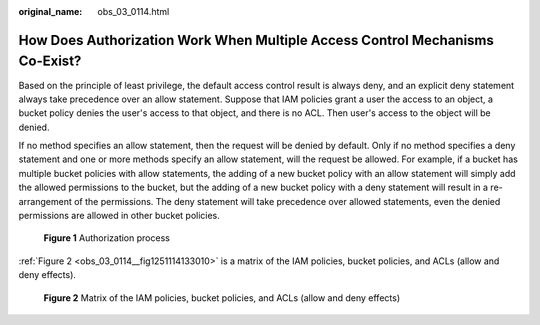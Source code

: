 :original_name: obs_03_0114.html

.. _obs_03_0114:

How Does Authorization Work When Multiple Access Control Mechanisms Co-Exist?
=============================================================================

Based on the principle of least privilege, the default access control result is always deny, and an explicit deny statement always take precedence over an allow statement. Suppose that IAM policies grant a user the access to an object, a bucket policy denies the user's access to that object, and there is no ACL. Then user's access to the object will be denied.

If no method specifies an allow statement, then the request will be denied by default. Only if no method specifies a deny statement and one or more methods specify an allow statement, will the request be allowed. For example, if a bucket has multiple bucket policies with allow statements, the adding of a new bucket policy with an allow statement will simply add the allowed permissions to the bucket, but the adding of a new bucket policy with a deny statement will result in a re-arrangement of the permissions. The deny statement will take precedence over allowed statements, even the denied permissions are allowed in other bucket policies.


.. figure:: /_static/images/en-us_image_0168203499.png
   :alt: **Figure 1** Authorization process

   **Figure 1** Authorization process

:ref:`Figure 2 <obs_03_0114__fig1251114133010>` is a matrix of the IAM policies, bucket policies, and ACLs (allow and deny effects).

.. _obs_03_0114__fig1251114133010:

.. figure:: /_static/images/en-us_image_0168203521.png
   :alt: **Figure 2** Matrix of the IAM policies, bucket policies, and ACLs (allow and deny effects)

   **Figure 2** Matrix of the IAM policies, bucket policies, and ACLs (allow and deny effects)
